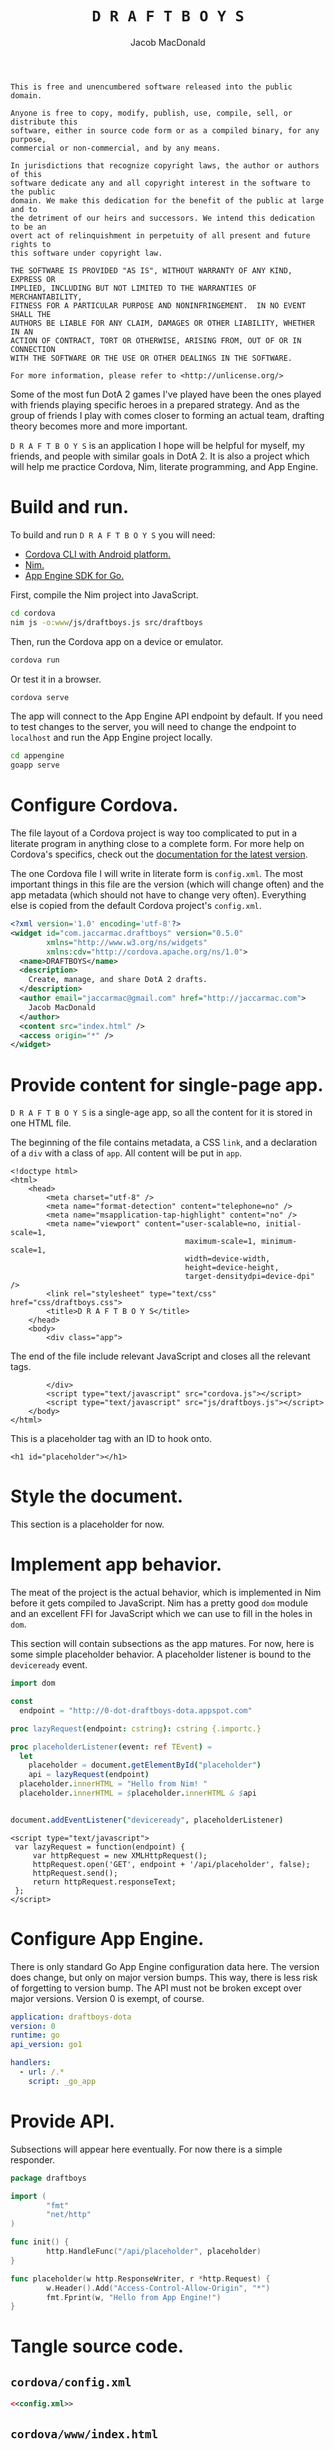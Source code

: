 #+TITLE: =D R A F T B O Y S=
#+AUTHOR: Jacob MacDonald

#+BEGIN_SRC text :tangle UNLICENSE :padline no
  This is free and unencumbered software released into the public domain.

  Anyone is free to copy, modify, publish, use, compile, sell, or distribute this
  software, either in source code form or as a compiled binary, for any purpose,
  commercial or non-commercial, and by any means.

  In jurisdictions that recognize copyright laws, the author or authors of this
  software dedicate any and all copyright interest in the software to the public
  domain. We make this dedication for the benefit of the public at large and to
  the detriment of our heirs and successors. We intend this dedication to be an
  overt act of relinquishment in perpetuity of all present and future rights to
  this software under copyright law.

  THE SOFTWARE IS PROVIDED "AS IS", WITHOUT WARRANTY OF ANY KIND, EXPRESS OR
  IMPLIED, INCLUDING BUT NOT LIMITED TO THE WARRANTIES OF MERCHANTABILITY,
  FITNESS FOR A PARTICULAR PURPOSE AND NONINFRINGEMENT.  IN NO EVENT SHALL THE
  AUTHORS BE LIABLE FOR ANY CLAIM, DAMAGES OR OTHER LIABILITY, WHETHER IN AN
  ACTION OF CONTRACT, TORT OR OTHERWISE, ARISING FROM, OUT OF OR IN CONNECTION
  WITH THE SOFTWARE OR THE USE OR OTHER DEALINGS IN THE SOFTWARE.

  For more information, please refer to <http://unlicense.org/>
#+END_SRC

Some of the most fun DotA 2 games I've played have been the ones played with
friends playing specific heroes in a prepared strategy. And as the group of
friends I play with comes closer to forming an actual team, drafting theory
becomes more and more important.

=D R A F T B O Y S= is an application I hope will be helpful for myself, my
friends, and people with similar goals in DotA 2. It is also a project which
will help me practice Cordova, Nim, literate programming, and App Engine.

* Build and run.

  To build and run =D R A F T B O Y S= you will need:

  * [[http://cordova.apache.org/docs/en/edge/guide_cli_index.md.html#The%2520Command-Line%2520Interface][Cordova CLI with Android platform.]]
  * [[http://nim-lang.org/download.html][Nim.]]
  * [[https://cloud.google.com/appengine/docs/go/gettingstarted/devenvironment][App Engine SDK for Go.]]

  First, compile the Nim project into JavaScript.

  #+BEGIN_SRC sh
    cd cordova
    nim js -o:www/js/draftboys.js src/draftboys
  #+END_SRC

  Then, run the Cordova app on a device or emulator.

  #+BEGIN_SRC sh
    cordova run
  #+END_SRC

  Or test it in a browser.

  #+BEGIN_SRC sh
    cordova serve
  #+END_SRC

  The app will connect to the App Engine API endpoint by default. If you need
  to test changes to the server, you will need to change the endpoint to
  =localhost= and run the App Engine project locally.

  #+BEGIN_SRC sh
    cd appengine
    goapp serve
  #+END_SRC

* Configure Cordova.

  The file layout of a Cordova project is way too complicated to put in a
  literate program in anything close to a complete form. For more help on
  Cordova's specifics, check out the [[http://cordova.apache.org/docs/en/edge/index.html][documentation for the latest version]].

  The one Cordova file I will write in literate form is =config.xml=. The most
  important things in this file are the version (which will change often) and
  the app metadata (which should not have to change very often). Everything
  else is copied from the default Cordova project's =config.xml=.

  #+NAME: config.xml
  #+BEGIN_SRC xml
    <?xml version='1.0' encoding='utf-8'?>
    <widget id="com.jaccarmac.draftboys" version="0.5.0"
            xmlns="http://www.w3.org/ns/widgets"
            xmlns:cdv="http://cordova.apache.org/ns/1.0">
      <name>DRAFTBOYS</name>
      <description>
        Create, manage, and share DotA 2 drafts.
      </description>
      <author email="jaccarmac@gmail.com" href="http://jaccarmac.com">
        Jacob MacDonald
      </author>
      <content src="index.html" />
      <access origin="*" />
    </widget>
  #+END_SRC

* Provide content for single-page app.

  =D R A F T B O Y S= is a single-age app, so all the content for it is stored
  in one HTML file.

  The beginning of the file contains metadata, a CSS ~link~, and a declaration
  of a ~div~ with a class of ~app~. All content will be put in ~app~.

  #+NAME: index.html-header
  #+BEGIN_SRC web
    <!doctype html>
    <html>
        <head>
            <meta charset="utf-8" />
            <meta name="format-detection" content="telephone=no" />
            <meta name="msapplication-tap-highlight" content="no" />
            <meta name="viewport" content="user-scalable=no, initial-scale=1,
                                           maximum-scale=1, minimum-scale=1,
                                           width=device-width,
                                           height=device-height,
                                           target-densitydpi=device-dpi" />
            <link rel="stylesheet" type="text/css" href="css/draftboys.css">
            <title>D R A F T B O Y S</title>
        </head>
        <body>
            <div class="app">
  #+END_SRC

  The end of the file include relevant JavaScript and closes all the relevant
  tags.

  #+NAME: index.html-footer
  #+BEGIN_SRC web
            </div>
            <script type="text/javascript" src="cordova.js"></script>
            <script type="text/javascript" src="js/draftboys.js"></script>
        </body>
    </html>
  #+END_SRC

  This is a placeholder tag with an ID to hook onto.

  #+NAME: index.html-placeholder
  #+BEGIN_SRC web
    <h1 id="placeholder"></h1>
  #+END_SRC

* Style the document.

  This section is a placeholder for now.

* Implement app behavior.

  The meat of the project is the actual behavior, which is implemented in Nim
  before it gets compiled to JavaScript. Nim has a pretty good ~dom~ module and
  an excellent FFI for JavaScript which we can use to fill in the holes in
  ~dom~.

  This section will contain subsections as the app matures. For now, here is
  some simple placeholder behavior. A placeholder listener is bound to the
  ~deviceready~ event.

  #+NAME: draftboys.nim-placeholder
  #+BEGIN_SRC nim
    import dom

    const
      endpoint = "http://0-dot-draftboys-dota.appspot.com"

    proc lazyRequest(endpoint: cstring): cstring {.importc.}

    proc placeholderListener(event: ref TEvent) =
      let
        placeholder = document.getElementById("placeholder")
        api = lazyRequest(endpoint)
      placeholder.innerHTML = "Hello from Nim! "
      placeholder.innerHTML = $placeholder.innerHTML & $api


    document.addEventListener("deviceready", placeholderListener)
  #+END_SRC

  #+NAME: index.html-lazy-request
  #+BEGIN_SRC web
    <script type="text/javascript">
     var lazyRequest = function(endpoint) {
         var httpRequest = new XMLHttpRequest();
         httpRequest.open('GET', endpoint + '/api/placeholder', false);
         httpRequest.send();
         return httpRequest.responseText;
     };
    </script>
  #+END_SRC

* Configure App Engine.

  There is only standard Go App Engine configuration data here. The version
  does change, but only on major version bumps. This way, there is less risk of
  forgetting to version bump. The API must not be broken except over major
  versions. Version 0 is exempt, of course.

  #+NAME: app.yaml
  #+BEGIN_SRC yaml
    application: draftboys-dota
    version: 0
    runtime: go
    api_version: go1

    handlers:
      - url: /.*
        script: _go_app
  #+END_SRC

* Provide API.

  Subsections will appear here eventually. For now there is a simple responder.

  #+NAME: draftboys.go-placeholder
  #+BEGIN_SRC go
    package draftboys

    import (
            "fmt"
            "net/http"
    )

    func init() {
            http.HandleFunc("/api/placeholder", placeholder)
    }

    func placeholder(w http.ResponseWriter, r *http.Request) {
            w.Header().Add("Access-Control-Allow-Origin", "*")
            fmt.Fprint(w, "Hello from App Engine!")
    }
  #+END_SRC

* Tangle source code.

** =cordova/config.xml=

   #+BEGIN_SRC xml :noweb no-export :tangle cordova/config.xml :padline no
     <<config.xml>>
   #+END_SRC

** =cordova/www/index.html=

   #+BEGIN_SRC web :noweb no-export :tangle cordova/www/index.html :padline no
     <<index.html-header>>
     <<index.html-placeholder>>
     <<index.html-lazy-request>>
     <<index.html-footer>>
   #+END_SRC

** =cordova/www/css/draftboys.css=

   #+BEGIN_SRC web :noweb no-export :tangle cordova/www/css/draftboys.css :padline no

   #+END_SRC

** =cordova/src/draftboys.nim=

   #+BEGIN_SRC nim :noweb no-export :tangle cordova/src/draftboys.nim :padline no
     <<draftboys.nim-placeholder>>
   #+END_SRC

** =appengine/app.yaml=

   #+BEGIN_SRC yaml :noweb no-export :tangle appengine/app.yaml :padline no
     <<app.yaml>>
   #+END_SRC

** =appengine/draftboys.go=

   #+BEGIN_SRC go :noweb no-export :tangle appengine/draftboys.go :padline no
     <<draftboys.go-placeholder>>
   #+END_SRC
